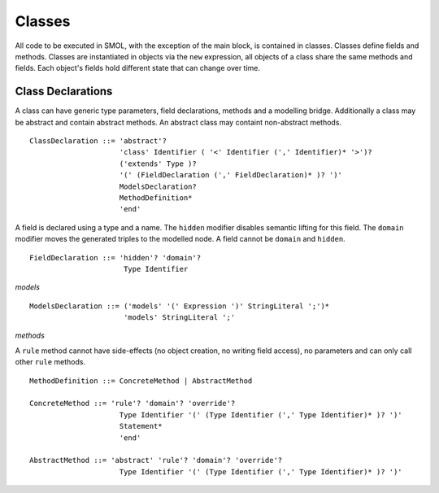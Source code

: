 Classes
=======

.. highlight:: BNF

All code to be executed in SMOL, with the exception of the main block, is
contained in classes.  Classes define fields and methods.  Classes are
instantiated in objects via the ``new`` expression, all objects of a class
share the same methods and fields.  Each object's fields hold different state
that can change over time.

.. _class_declaration_ref:

Class Declarations
------------------
A class can have generic type parameters, field declarations, methods and a modelling bridge.
Additionally a class may be abstract and contain abstract methods. An abstract class may containt non-abstract methods.
::

   ClassDeclaration ::= 'abstract'? 
                        'class' Identifier ( '<' Identifier (',' Identifier)* '>')?
                        ('extends' Type )?
                        '(' (FieldDeclaration (',' FieldDeclaration)* )? ')'
                        ModelsDeclaration?
                        MethodDefinition*
                        'end'

A field is declared using a type and a name. 
The ``hidden`` modifier disables semantic lifting for this field.
The ``domain`` modifier moves the generated triples to the modelled node.
A field cannot be ``domain`` and ``hidden``.

::

  FieldDeclaration ::= 'hidden'? 'domain'?
                        Type Identifier



*models*

::

   ModelsDeclaration ::= ('models' '(' Expression ')' StringLiteral ';')*
                         'models' StringLiteral ';'

*methods*

A ``rule`` method cannot have side-effects (no object creation, no writing field access), no parameters and can only call other ``rule`` methods.

::

   MethodDefinition ::= ConcreteMethod | AbstractMethod

   ConcreteMethod ::= 'rule'? 'domain'? 'override'?
                        Type Identifier '(' (Type Identifier (',' Type Identifier)* )? ')'
                        Statement*
                        'end'

   AbstractMethod ::= 'abstract' 'rule'? 'domain'? 'override'?
                        Type Identifier '(' (Type Identifier (',' Type Identifier)* )? ')'
